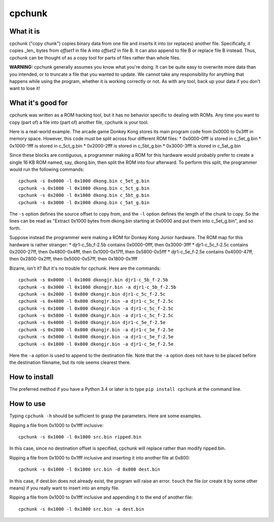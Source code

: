 =========
 cpchunk
=========

What it is
==========
cpchunk ("copy chunk") copies binary data from one file and inserts it into (or replaces) another file. Specifically, it copies _len_ bytes from *offset1* in file A into *offset2* in file B. It can also append to file B or replace file B instead. Thus, cpchunk can be thought of as a copy tool for parts of files rather than whole files.

**WARNING:** cpchunk generally assumes you know what you're doing. It can be quite easy to overwrite more data than you intended, or to truncate a file that you wanted to update. We cannot take any responsibility for anything that happens while using the program, whether it is working correctly or not. As with any tool, back up your data if you don't want to lose it!


What it's good for
==================
cpchunk was written as a ROM hacking tool, but it has no behavior specific to dealing with ROMs. Any time you want to copy (part of) a file into (part of) another file, cpchunk is your tool.

Here is a real-world example. The arcade game Donkey Kong stores its main program code from 0x0000 to 0x3fff in memory space. However, this code must be split across four different ROM files:
* 0x0000-0fff is stored in c_5et_g.bin
* 0x1000-1fff is stored in c_5ct_g.bin
* 0x2000-2fff is stored in c_5bt_g.bin
* 0x3000-3fff is stored in c_5at_g.bin

Since these blocks are contiguous, a programmer making a ROM for this hardware would probably prefer to create a single 16 KB ROM named, say, dkong.bin, then split the ROM into four afterward. To perform this split, the programmer would run the following commands::

    cpchunk -s 0x0000 -l 0x1000 dkong.bin c_5et_g.bin
    cpchunk -s 0x1000 -l 0x1000 dkong.bin c_5ct_g.bin
    cpchunk -s 0x2000 -l 0x1000 dkong.bin c_5bt_g.bin
    cpchunk -s 0x3000 -l 0x1000 dkong.bin c_5at_g.bin

The ``-s`` option defines the source offset to copy from, and the ``-l`` option defines the length of the chunk to copy. So the lines can be read as "Extract 0x1000 bytes from dkong.bin starting at 0x0000 and put them into c_5et_g.bin", and so forth.

Suppose instead the programmer were making a ROM for Donkey Kong Junior hardware. The ROM map for this hardware is rather stranger:
* djr1-c_5b_f-2.5b contains 0x0000-0fff, then 0x3000-3fff
* djr1-c_5c_f-2.5c contains 0x2000-27ff, then 0x4800-0x4fff, then 0x1000-0x17ff, then 0x5800-0x5fff
* djr1-c_5e_f-2.5e contains 0x4000-47ff, then 0x2800-0x2fff, then 0x5000-0x57ff, then 0x1800-0x1fff

Bizarre, isn't it? But it's no trouble for cpchunk. Here are the commands::

    cpchunk -s 0x0000 -l 0x1000 dkongjr.bin djr1-c_5b_f-2.5b
    cpchunk -s 0x3000 -l 0x1000 dkongjr.bin -a djr1-c_5b_f-2.5b
    cpchunk -s 0x2000 -l 0x800 dkongjr.bin djr1-c_5c_f-2.5c
    cpchunk -s 0x4800 -l 0x800 dkongjr.bin -a djr1-c_5c_f-2.5c
    cpchunk -s 0x1000 -l 0x800 dkongjr.bin -a djr1-c_5c_f-2.5c
    cpchunk -s 0x5800 -l 0x800 dkongjr.bin -a djr1-c_5c_f-2.5c
    cpchunk -s 0x4000 -l 0x800 dkongjr.bin djr1-c_5e_f-2.5e
    cpchunk -s 0x2800 -l 0x800 dkongjr.bin -a djr1-c_5e_f-2.5e
    cpchunk -s 0x5000 -l 0x800 dkongjr.bin -a djr1-c_5e_f-2.5e
    cpchunk -s 0x1800 -l 0x800 dkongjr.bin -a djr1-c_5e_f-2.5e

Here the ``-a`` option is used to append to the destination file. Note that the ``-a`` option does not have to be placed before the destination filename, but its role seems clearest there.


How to install
==============
The preferred method if you have a Python 3.4 or later is to type ``pip install cpchunk`` at the command line.


How to use
==========
Typing ``cpchunk -h`` should be sufficient to grasp the parameters. Here are some examples.

Ripping a file from 0x1000 to 0x1fff inclusive::

    cpchunk -s 0x1000 -l 0x1000 src.bin ripped.bin

In this case, since no destination offset is specified, cpchunk will replace rather than modify ripped.bin.

Ripping a file from 0x1000 to 0x1fff inclusive and inserting it into another file at 0x800::

    cpchunk -s 0x1000 -l 0x1000 src.bin -d 0x800 dest.bin

In this case, if dest.bin does not already exist, the program will raise an error. ``touch`` the file (or create it by some other means) if you really want to insert into an empty file.

Ripping a file from 0x1000 to 0x1fff inclusive and appending it to the end of another file::

    cpchunk -s 0x1000 -l 0x1000 src.bin -a dest.bin
